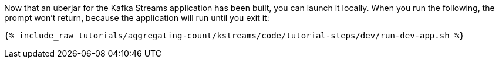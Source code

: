 Now that an uberjar for the Kafka Streams application has been built, you can launch it locally. When you run the following, the prompt won't return, because the application will run until you exit it:

+++++
<pre class="snippet"><code class="shell">{% include_raw tutorials/aggregating-count/kstreams/code/tutorial-steps/dev/run-dev-app.sh %}</code></pre>
+++++
